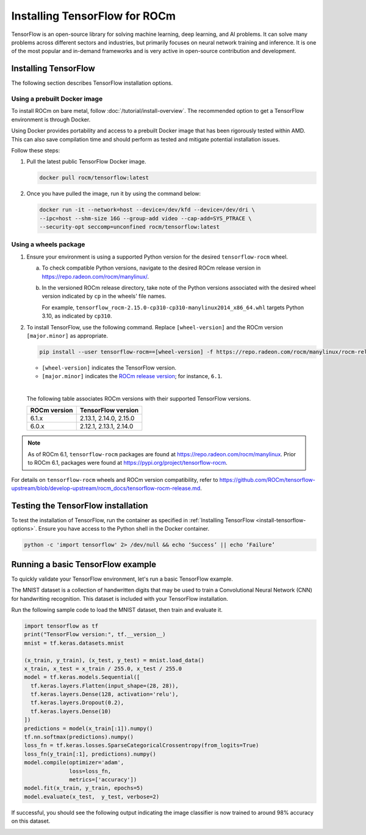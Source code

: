 .. meta::
  :description: Installing TensorFlow for ROCm
  :keywords: installation instructions, TensorFlow, AMD, ROCm

****************************************************************************************
Installing TensorFlow for ROCm
****************************************************************************************

TensorFlow is an open-source library for solving machine learning,
deep learning, and AI problems. It can solve many
problems across different sectors and industries, but primarily focuses on
neural network training and inference. It is one of the most popular and
in-demand frameworks and is very active in open-source contribution and
development.

.. _install-tensorflow-options:

Installing TensorFlow
===============================================

The following section describes TensorFlow installation options.

.. _install-tensorflow-prebuilt-docker:

Using a prebuilt Docker image
-------------------------------------------------------------------------------

To install ROCm on bare metal, follow
:doc:`/tutorial/install-overview`. The recommended option to
get a TensorFlow environment is through Docker.

Using Docker provides portability and access to a prebuilt Docker image that
has been rigorously tested within AMD. This can also save compilation time and
should perform as tested and mitigate potential installation issues.

Follow these steps:

#. Pull the latest public TensorFlow Docker image.

   .. code-block:: shell

       docker pull rocm/tensorflow:latest

#. Once you have pulled the image, run it by using the command below:

   .. code-block:: shell

       docker run -it --network=host --device=/dev/kfd --device=/dev/dri \
       --ipc=host --shm-size 16G --group-add video --cap-add=SYS_PTRACE \
       --security-opt seccomp=unconfined rocm/tensorflow:latest

.. _install-tensorflow-wheels:

Using a wheels package
-------------------------------------------------------------------------------

#. Ensure your environment is using a supported Python version for the desired ``tensorflow-rocm`` wheel.

   a. To check compatible Python versions, navigate to the desired ROCm release version
      in `<https://repo.radeon.com/rocm/manylinux/>`__.

   b. In the versioned ROCm release directory, take note of the Python versions associated with the desired
      wheel version indicated by ``cp`` in the wheels' file names.
      
      For example, ``tensorflow_rocm-2.15.0-cp310-cp310-manylinux2014_x86_64.whl`` targets Python 3.10, as indicated by
      ``cp310``.

#. To install TensorFlow, use the following command. Replace ``[wheel-version]`` and the ROCm version ``[major.minor]``
   as appropriate.

   .. code-block:: shell

      pip install --user tensorflow-rocm==[wheel-version] -f https://repo.radeon.com/rocm/manylinux/rocm-rel-[major.minor] --upgrade

   * ``[wheel-version]`` indicates the TensorFlow version.

   * ``[major.minor]`` indicates the `ROCm release version <https://repo.radeon.com/rocm/manylinux/>`_; for instance,
     ``6.1``.
   |

   .. _install-tensorflow-versions:

   The following table associates ROCm versions with their supported TensorFlow versions.

   .. list-table::
       :header-rows: 1

       * - ROCm version
         - TensorFlow version
       * - 6.1.x
         - 2.13.1, 2.14.0, 2.15.0
       * - 6.0.x
         - 2.12.1, 2.13.1, 2.14.0

.. note::

   As of ROCm 6.1, ``tensorflow-rocm`` packages are found at `<https://repo.radeon.com/rocm/manylinux>`__.
   Prior to ROCm 6.1, packages were found at `<https://pypi.org/project/tensorflow-rocm>`_.

For details on ``tensorflow-rocm`` wheels and ROCm version compatibility, refer to
`<https://github.com/ROCm/tensorflow-upstream/blob/develop-upstream/rocm_docs/tensorflow-rocm-release.md>`__.

.. _test-tensorflow-installation:

Testing the TensorFlow installation
=======================================

To test the installation of TensorFlow, run the container as specified in
:ref:`Installing TensorFlow <install-tensorflow-options>`. Ensure you have access to the Python
shell in the Docker container.

.. code-block:: shell

    python -c 'import tensorflow' 2> /dev/null && echo ‘Success’ || echo ‘Failure’

Running a basic TensorFlow example
======================================

To quickly validate your TensorFlow environment, let's run a basic TensorFlow example.

The MNIST dataset is a collection of handwritten digits that may be used to train a Convolutional Neural Network (CNN)
for handwriting recognition. This dataset is included with your TensorFlow installation.

Run the following sample code to load the MNIST dataset, then train and evaluate it.

.. code-block:: python

   import tensorflow as tf
   print("TensorFlow version:", tf.__version__)
   mnist = tf.keras.datasets.mnist
   
   (x_train, y_train), (x_test, y_test) = mnist.load_data()
   x_train, x_test = x_train / 255.0, x_test / 255.0
   model = tf.keras.models.Sequential([
     tf.keras.layers.Flatten(input_shape=(28, 28)),
     tf.keras.layers.Dense(128, activation='relu'),
     tf.keras.layers.Dropout(0.2),
     tf.keras.layers.Dense(10)
   ])
   predictions = model(x_train[:1]).numpy()
   tf.nn.softmax(predictions).numpy()
   loss_fn = tf.keras.losses.SparseCategoricalCrossentropy(from_logits=True)
   loss_fn(y_train[:1], predictions).numpy()
   model.compile(optimizer='adam',
                 loss=loss_fn,
                 metrics=['accuracy'])
   model.fit(x_train, y_train, epochs=5)
   model.evaluate(x_test,  y_test, verbose=2)

If successful, you should see the following output indicating the image classifier is now trained to around 98% accuracy
on this dataset.

.. image:: ../../data/install/tensorflow-install/tensorflow-test-output.png
   :alt: Example output of TensorFlow MNIST training example
   :align: center
